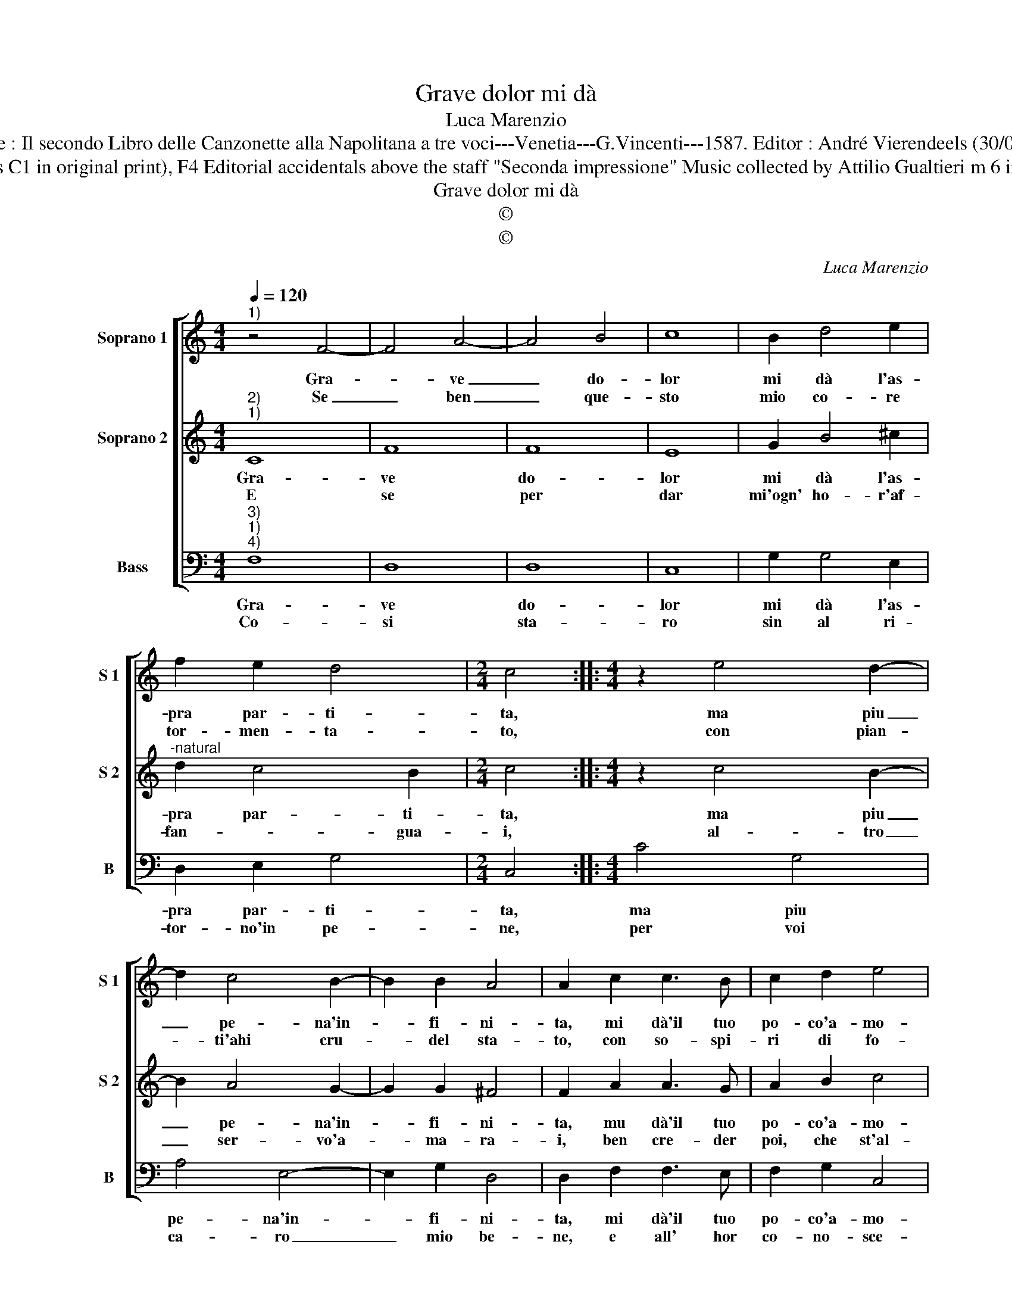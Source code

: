X:1
T:Grave dolor mi dà
T:Luca Marenzio
T:Source : Il secondo Libro delle Canzonette alla Napolitana a tre voci---Venetia---G.Vincenti---1587. Editor : André Vierendeels (30/04/17).
T:Notes : Original clefs :  C1, C2 (notated as C1 in original print), F4 Editorial accidentals above the staff "Seconda impressione" Music collected by Attilio Gualtieri m 6 in S 1 :  "F" notated as "E" in original print
T:Grave dolor mi dà
T:©
T:©
C:Luca Marenzio
Z:©
%%score [ 1 2 3 ]
L:1/8
Q:1/4=120
M:4/4
K:C
V:1 treble nm="Soprano 1" snm="S 1"
V:2 treble nm="Soprano 2" snm="S 2"
V:3 bass nm="Bass" snm="B"
V:1
"^1)" z4 F4- | F4 A4- | A4 B4 | c8 | B2 d4 e2 | f2 e2 d4 |[M:2/4] c4 ::[M:4/4] z2 e4 d2- | %8
w: Gra-|* ve|_ do-|lor|mi dà l'as-|pra par- ti-|ta,|ma piu|
w: Se|_ ben|_ que-|sto|mio co- re|tor- men- ta-|to,|con pian-|
 d2 c4 B2- | B2 B2 A4 | A2 c2 c3 B | c2 d2 e4 | e4 z2 A2 | G3 F E4 | D4 A4- | A2 B2 c4- | c8 | %17
w: _ pe- na'in-|* fi- ni-|ta, mi dà'il tuo|po- co'a- mo-|re, che|s'al- tra- men-|te m'af-|* flig- ges-||
w: * ti'ahi cru-|* del sta-|to, con so- spi-|ri di fo-|co for-|za sa- ra,|che vi-|* va nel|_|
 A4 G4- | G4 F4- | F8 :| %20
w: se'il co-|* re.|_|
w: suo fo-|* co.|_|
V:2
"^2)""^1)" C8 | F8 | F8 | E8 | G2 B4 ^c2 |"^-natural" d2 c4 B2 |[M:2/4] c4 ::[M:4/4] z2 c4 B2- | %8
w: Gra-|ve|do-|lor|mi dà l'as-|pra par- ti-|ta,|ma piu|
w: E|se|per|dar|mi'ogn' ho- r'af-|fan- * gua-|i,|al- tro|
 B2 A4 G2- | G2 G2 ^F4 | F2 A2 A3 G | A2 B2 c4 | c4 z2 F2 | E2 D2 ^C4 | D4 F2 G2 | A8 | G4 E4 | %17
w: _ pe- na'in-|* fi- ni-|ta, mu dà'il tuo|po- co'a- mo-|re, che|s'al- tra- men-|te meaf- flig-|ges-|se'il co-|
w: _ ser- vo'a-|* ma- ra-|i, ben cre- der|poi, che st'al-|ma, sa-|rà per ri-|por- tar la|gra-|ve sal-|
 F6 ED | E4 F4- | F8 :| %20
w: |* re.|_|
w: |* ma.|_|
V:3
"^3)""^1)""^4)" F,8 | D,8 | D,8 | C,8 | G,2 G,4 E,2 | D,2 E,2 G,4 |[M:2/4] C,4 ::[M:4/4] C4 G,4 | %8
w: Gra-|ve|do-|lor|mi dà l'as-|pra par- ti-|ta,|ma piu|
w: Co-|si|sta-|ro|sin al ri-|tor- no'in pe-|ne,|per voi|
 A,4 E,4- | E,2 G,2 D,4 | D,2 F,2 F,3 E, | F,2 G,2 C,4 | C,4 F,4 | G,2 G,2 A,4 | D,4 D,2 E,2 | %15
w: pe- na'in-|* fi- ni-|ta, mi dà'il tuo|po- co'a- mo-|re, che|s'al- tra- men-|te m'af- flig-|
w: ca- ro|_ mio be-|ne, e all' hor|co- no- sce-|rai, che|piu ser- vo|fi- del di|
 F,8 | C,4 C,4- | C,8- | C,4 F,,4- | F,,8 :| %20
w: ges-|se'il co-||* re.|_|
w: me|non ha-||* i.|_|

